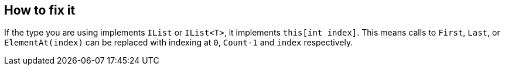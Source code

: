 == How to fix it

If the type you are using implements `IList` or `IList<T>`, it implements `this[int index]`. This means calls to `First`, `Last`, or `ElementAt(index)` can be replaced with indexing at `0`, `Count-1` and `index` respectively.
